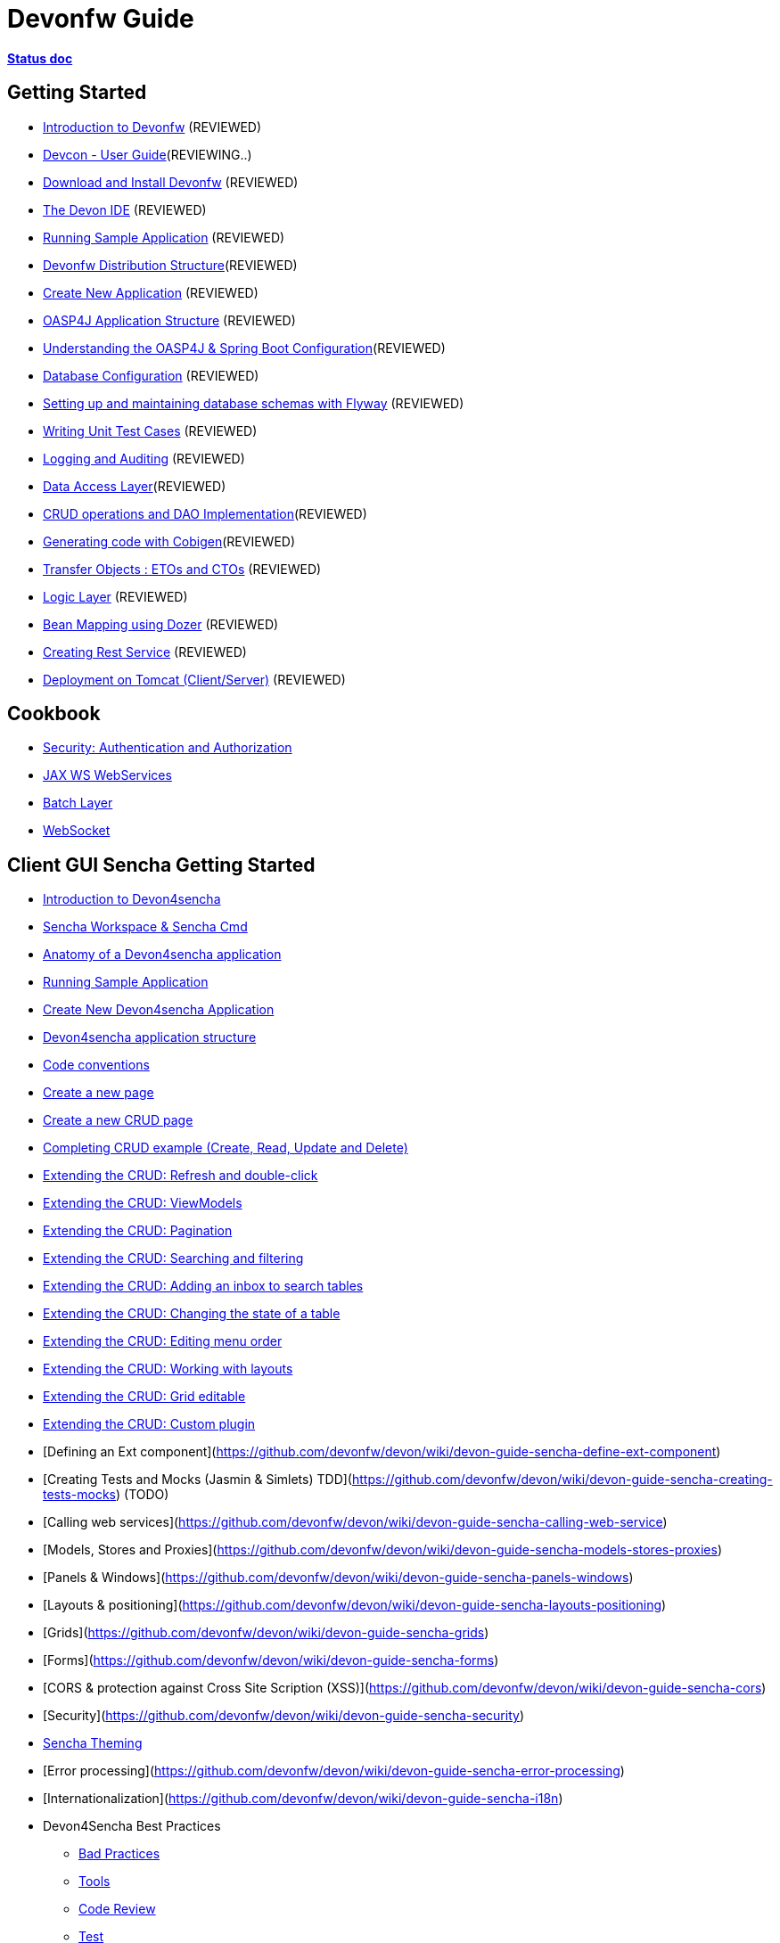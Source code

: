 # Devonfw Guide

link:https://docs.google.com/document/d/1SCBWRvnrtXP0v4mQ9-wV9Fn_-XkEyJQx_8KC2TyxYRA/[*Status doc*]

## Getting Started

- link:getting-started-introduction-to-devonfw[Introduction to Devonfw] (REVIEWED)

- link:devcon-user-guide[Devcon - User Guide](REVIEWING..)

- link:getting-started-download-and-install[Download and Install Devonfw] (REVIEWED)

- link:getting-started-the-devon-ide[The Devon IDE] (REVIEWED)

- link:getting-started-running-sample-application[Running Sample Application] (REVIEWED)

- link:getting-started-distribution-structure[Devonfw Distribution Structure](REVIEWED)

- link:getting-started-creating-new-devonfw-application[Create New Application] (REVIEWED)

- link:getting-started-oasp-app-structure[OASP4J Application Structure] (REVIEWED)

- link:getting-started-understanding-oasp4j-spring-boot-config[Understanding the OASP4J & Spring Boot Configuration](REVIEWED)

- link:getting-started-database-configuration[Database Configuration] (REVIEWED)

- link:getting-started-flyway-database-migration[Setting up and maintaining database schemas with Flyway] (REVIEWED)

- link:getting-started-writing-unittest-cases[Writing Unit Test Cases] (REVIEWED)

- link:getting-started-logging-and-auditing[Logging and Auditing] (REVIEWED)

- link:getting-started-Data-Access-Layer[Data Access Layer](REVIEWED)

- link:getting-started-crud-operations[CRUD operations and DAO Implementation](REVIEWED)

- link:getting-started-Cobigen[Generating code with Cobigen](REVIEWED)

- link:getting-started-transfer-objects[Transfer Objects : ETOs and CTOs] (REVIEWED)

- link:getting-started-logic-layer[Logic Layer] (REVIEWED)

- link:getting-started-bean-mapping-using-dozer[Bean Mapping using Dozer] (REVIEWED)

- link:getting-started-Creating-Rest-Service[Creating Rest Service] (REVIEWED)

- link:getting-started-deployment-on-tomcat[Deployment on Tomcat (Client/Server)] (REVIEWED)


## Cookbook 
- link:cookbook-security-layer[Security: Authentication and Authorization]

- link:cookbook-JAX-WS-WebServices[JAX WS WebServices]
- link:cookbook-batch-layer[Batch Layer]

- link:cookbook-websocket[WebSocket]

## Client GUI Sencha Getting Started

- link:Client-GUI-Sencha-Introduction-to-Devon4sencha[Introduction to Devon4sencha]

- link:Client-GUI-Sencha-Workspace-and-Sencha-Cmd[Sencha Workspace & Sencha Cmd]

- link:Client-GUI-Sencha-Anatomy-of-a-Devon4sencha-application[Anatomy of a Devon4sencha application]

- link:Client-GUI-Sencha-running-sample-application[Running Sample Application]

- link:Client-GUI-Sencha-create-new-application[Create New Devon4sencha Application]

- link:Client-GUI-Sencha-devon4sencha-application-structure[Devon4sencha application structure]

- link:Client-GUI-Sencha-code-conventions[Code conventions]

- link:Client-GUI-Sencha-create-new-page[Create a new page]

- link:Client-GUI-Sencha-create-a-CRUD-page[Create a new CRUD page]

- link:Client-GUI-Sencha-completing-CRUD-example[Completing CRUD example (Create, Read, Update and Delete)]

- link:Client-GUI-Sencha-extending-the-CRUD-refresh-and-double-click[Extending the CRUD: Refresh and double-click]

- link:Client-GUI-Sencha-extending-the-CRUD-viewModels[Extending the CRUD: ViewModels]

- link:Client-GUI-Sencha-extending-CRUD-pagination[Extending the CRUD: Pagination]

- link:Client-GUI-Sencha-extending-CRUD-search-and-filter[Extending the CRUD: Searching and filtering]

- link:Client-GUI-Sencha-extending-CRUD-add-an-inbox[Extending the CRUD: Adding an inbox to search tables]

- link:Client-GUI-Sencha-extending-CRUD-change-state-table[Extending the CRUD: Changing the state of a table]

- link:Client-GUI-Sencha-extending-CRUD-edit-menu-order[Extending the CRUD: Editing menu order]

- link:Client-GUI-Sencha-extending-CRUD-working-with-layouts[Extending the CRUD: Working with layouts]

- link:Client-GUI-Sencha-extending-CRUD-editable-grid[Extending the CRUD: Grid editable]

- link:Client-GUI-Sencha-extending-CRUD-custom-plugin[Extending the CRUD: Custom plugin]

- [Defining an Ext component](https://github.com/devonfw/devon/wiki/devon-guide-sencha-define-ext-component) 

- [Creating Tests and Mocks (Jasmin & Simlets) TDD](https://github.com/devonfw/devon/wiki/devon-guide-sencha-creating-tests-mocks) (TODO) 

- [Calling web services](https://github.com/devonfw/devon/wiki/devon-guide-sencha-calling-web-service)

- [Models, Stores and Proxies](https://github.com/devonfw/devon/wiki/devon-guide-sencha-models-stores-proxies) 

- [Panels & Windows](https://github.com/devonfw/devon/wiki/devon-guide-sencha-panels-windows)

- [Layouts & positioning](https://github.com/devonfw/devon/wiki/devon-guide-sencha-layouts-positioning)

- [Grids](https://github.com/devonfw/devon/wiki/devon-guide-sencha-grids)

- [Forms](https://github.com/devonfw/devon/wiki/devon-guide-sencha-forms)

- [CORS & protection against Cross Site Scription (XSS)](https://github.com/devonfw/devon/wiki/devon-guide-sencha-cors) 

- [Security](https://github.com/devonfw/devon/wiki/devon-guide-sencha-security)

- link:Client-GUI-Sencha-theming[Sencha Theming] 

- [Error processing](https://github.com/devonfw/devon/wiki/devon-guide-sencha-error-processing)

- [Internationalization](https://github.com/devonfw/devon/wiki/devon-guide-sencha-i18n)

- Devon4Sencha Best Practices

* link:Client-GUI-Sencha-devon4Sencha-bad-practices[Bad Practices]
* link:Client-GUI-Sencha-devon4Sencha-tools[Tools]
* link:Client-GUI-Sencha-devon4Sencha-code-review[Code Review]
* link:Client-GUI-Sencha-devon4Sencha-test[Test]

## Client GUI Angular (TODO: define chapters) 

- [Introduction](https://github.com/devonfw/devon/wiki/devon-guide-angular-introduction) 

- [Enviroment Setup](https://github.com/devonfw/devon/wiki/devon-guide-angular-enviroment-setup) 

- [Running sample aplication](https://github.com/devonfw/devon/wiki/devon-guide-angular-sample-application) (TODO)

- [Create a new application](https://github.com/devonfw/devon/wiki/devon-guide-angular-newapp) (TODO)

- [Create a new page](https://github.com/devonfw/devon/wiki/devon-guide-angular-newpage) (TODO)

- [Create a new CRUD page](https://github.com/devonfw/devon/wiki/devon-guide-angular-crud) (TODO)

- [Explain Angular structure](https://github.com/devonfw/devon/wiki/devon-guide-angular-structure) (TODO)

- [Testing](https://github.com/devonfw/devon/wiki/devon-guide-angular-testing) (TODO)
 
- [Calling web services](https://github.com/devonfw/devon/wiki/devon-guide-angular-services) (TODO)

- [Modules](https://github.com/devonfw/devon/wiki/devon-guide-angular-modules) (TODO)

- [Security](https://github.com/devonfw/devon/wiki/devon-guide-angular-security)
 
- [Internationalization](https://github.com/devonfw/devon/wiki/devon-guide-angular-i18n) (TODO)

# MAYBE to include

- [Internationalization](https://github.com/devonfw/devon/wiki/devon-guide-i18n) [OASP = [1](https://github.com/oasp/oasp4j/wiki/guide-i18n)]

- [Responsabilities/legal](https://github.com/devonfw/devon/wiki/devon-guide-responsabilities) [Devon = [1](https://github.com/devonfw/devon/wiki/devon-responsibilities)] - [OASP = [1](http://oasp.github.io/terms-of-use.html)]

- [BLOB](https://github.com/devonfw/devon/wiki/devon-guide-blob-support) [OASP = [1](https://github.com/oasp/oasp4j/wiki/guide-BLOB-support)]

- [Migration from older versions](https://github.com/devonfw/devon/wiki/devon-guide-migration-from-oasp4j-1.5.0-to-2.0.0)  [OASP = [1](https://github.com/oasp/oasp4j/wiki/Migration-Guide-from-OASP4j-1.5.0-to-OASP4j-2.0.0)]

# TODO
Link to https://github.com/devonfw/devon-guide/wiki/TODO[Pending Tasks] page